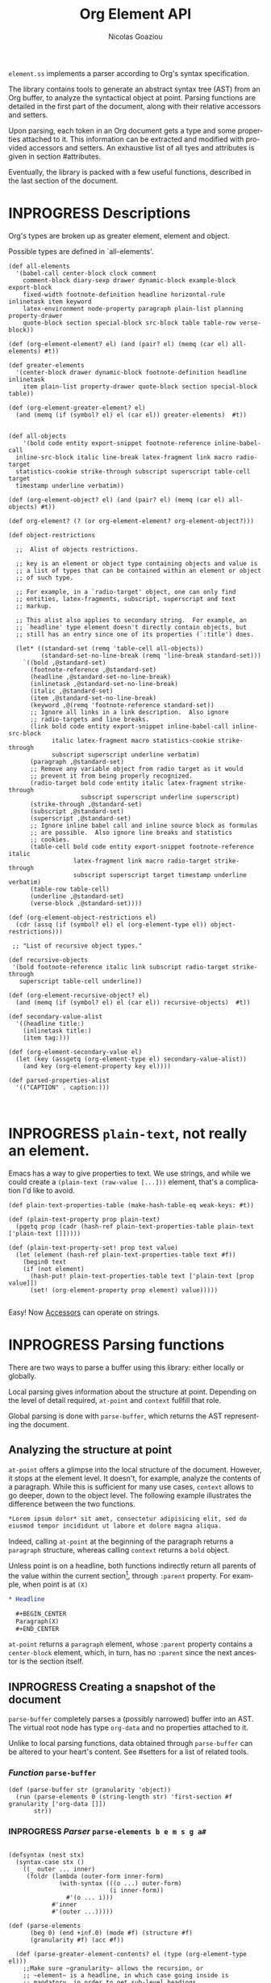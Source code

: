 #+TITLE:      Org Element API
#+AUTHOR:     Nicolas Goaziou
#+EMAIL:      mail@nicolasgoaziou.fr
#+STARTUP:    align fold nodlcheck hidestars oddeven lognotestate
#+SEQ_TODO:   TODO(t) INPROGRESS(i) WAITING(w@) | DONE(d) CANCELED(c@)
#+TAGS:       Write(w) Update(u) Fix(f) Check(c) NEW(n) Object(o) Element(e) GreaterElement(g) RecursiveObject(r)
#+LANGUAGE:   en
#+PRIORITIES: A C B
#+CATEGORY:   worg

=element.ss= implements a parser according to Org's syntax
specification.

The library contains tools to generate an abstract syntax tree (AST)
from an Org buffer, to analyze the syntactical object at point.
Parsing functions are detailed in the first part of the document,
along with their relative accessors and setters.

Upon parsing, each token in an Org document gets a type and some
properties attached to it.  This information can be extracted and
modified with provided accessors and setters.  An exhaustive list of
all tyes and attributes is given in section #attributes.

Eventually, the library is packed with a few useful functions,
described in the last section of the document.

* INPROGRESS Descriptions 


Org's types are broken up as greater element, element and object.


Possible types are defined in `all-elements'.

#+NAME: element-descriptions
#+begin_src gerbil 
  (def all-elements
    '(babel-call center-block clock comment
      comment-block diary-sexp drawer dynamic-block example-block export-block
      fixed-width footnote-definition headline horizontal-rule inlinetask item keyword
      latex-environment node-property paragraph plain-list planning property-drawer
      quote-block section special-block src-block table table-row verse-block))

  (def (org-element-element? el) (and (pair? el) (memq (car el) all-elements) #t))

  (def greater-elements
    '(center-block drawer dynamic-block footnote-definition headline inlinetask
      item plain-list property-drawer quote-block section special-block table))

  (def (org-element-greater-element? el)
    (and (memq (if (symbol? el) el (car el)) greater-elements)  #t))


  (def all-objects
      '(bold code entity export-snippet footnote-reference inline-babel-call
    inline-src-block italic line-break latex-fragment link macro radio-target
    statistics-cookie strike-through subscript superscript table-cell target
    timestamp underline verbatim))

  (def (org-element-object? el) (and (pair? el) (memq (car el) all-objects) #t))

  (def org-element? (? (or org-element-element? org-element-object?)))

  (def object-restrictions

    ;;  Alist of objects restrictions.

    ;; key is an element or object type containing objects and value is
    ;; a list of types that can be contained within an element or object
    ;; of such type.

    ;; For example, in a `radio-target' object, one can only find
    ;; entities, latex-fragments, subscript, superscript and text
    ;; markup.

    ;; This alist also applies to secondary string.  For example, an
    ;; `headline' type element doesn't directly contain objects, but
    ;; still has an entry since one of its properties (`:title') does.

    (let* ((standard-set (remq 'table-cell all-objects))
           (standard-set-no-line-break (remq 'line-break standard-set)))
      `((bold ,@standard-set)
        (footnote-reference ,@standard-set)
        (headline ,@standard-set-no-line-break)
        (inlinetask ,@standard-set-no-line-break)
        (italic ,@standard-set)
        (item ,@standard-set-no-line-break)
        (keyword ,@(remq 'footnote-reference standard-set))
        ;; Ignore all links in a link description.  Also ignore
        ;; radio-targets and line breaks.
        (link bold code entity export-snippet inline-babel-call inline-src-block
              italic latex-fragment macro statistics-cookie strike-through
              subscript superscript underline verbatim)
        (paragraph ,@standard-set)
        ;; Remove any variable object from radio target as it would
        ;; prevent it from being properly recognized.
        (radio-target bold code entity italic latex-fragment strike-through
                      subscript superscript underline superscript)
        (strike-through ,@standard-set)
        (subscript ,@standard-set)
        (superscript ,@standard-set)
        ;; Ignore inline babel call and inline source block as formulas
        ;; are possible.  Also ignore line breaks and statistics
        ;; cookies.
        (table-cell bold code entity export-snippet footnote-reference italic
                    latex-fragment link macro radio-target strike-through
                    subscript superscript target timestamp underline verbatim)
        (table-row table-cell)
        (underline ,@standard-set)
        (verse-block ,@standard-set))))

  (def (org-element-object-restrictions el)
    (cdr (assq (if (symbol? el) el (org-element-type el)) object-restrictions)))

   ;; "List of recursive object types."

  (def recursive-objects
   '(bold footnote-reference italic link subscript radio-target strike-through
     superscript table-cell underline))

  (def (org-element-recursive-object? el)
    (and (memq (if (symbol? el) el (car el)) recursive-objects)  #t))

  (def secondary-value-alist
    '((headline title:)
      (inlinetask title:)
      (item tag:)))

  (def (org-element-secondary-value el)
    (let (key (assgetq (org-element-type el) secondary-value-alist))
      (and key (org-element-property key el))))

  (def parsed-properties-alist
    '(("CAPTION" . caption:)))


#+end_src


* INPROGRESS ~plain-text~, not really an element.

Emacs has a way to give properties to text. We use strings, and while we could
create a ~(plain-text (raw-value [...]))~ element, that's a complication I'd
like to avoid.

#+NAME: plain-text
#+begin_src gerbil
  (def plain-text-properties-table (make-hash-table-eq weak-keys: #t))

  (def (plain-text-property prop plain-text)
    (pgetq prop (cadr (hash-ref plain-text-properties-table plain-text ['plain-text []]))))

  (def (plain-text-property-set! prop text value)
    (let (element (hash-ref plain-text-properties-table text #f))
      (begin0 text
      (if (not element)
        (hash-put! plain-text-properties-table text ['plain-text [prop value]])
        (set! (org-element-property prop element) value)))))

#+end_src

Easy! Now [[#accessors][Accessors]] can operate on strings.


* INPROGRESS Parsing functions
  :PROPERTIES:
  :CUSTOM_ID: parsing
  :END:

  There are two ways to parse a buffer using this library: either
  locally or globally.

  Local parsing gives information about the structure at point.
  Depending on the level of detail required, ~at-point~
  and ~context~ fullfill that role.

  Global parsing is done with ~parse-buffer~, which
  returns the AST representing the document.

** Analyzing the structure at point
   :PROPERTIES:
   :CUSTOM_ID: local
   :END:

   ~at-point~ offers a glimpse into the local structure of
   the document.  However, it stops at the element level.  It doesn't,
   for example, analyze the contents of a paragraph.  While this is
   sufficient for many use cases, ~context~ allows to go
   deeper, down to the object level.  The following example
   illustrates the difference between the two functions.

   #+name: context-vs-at-point
   #+BEGIN_SRC org
   ,*Lorem ipsum dolor* sit amet, consectetur adipisicing elit, sed do
   eiusmod tempor incididunt ut labore et dolore magna aliqua.
   #+END_SRC

   Indeed, calling ~at-point~ at the beginning of the
   paragraph returns a ~paragraph~ structure, whereas calling
   ~context~ returns a ~bold~ object.

   Unless point is on a headline, both functions indirectly return all
   parents of the value within the current section[fn:1], through
   ~:parent~ property.  For example, when point is at =(X)=

   #+name: full-hierarchy
   #+BEGIN_SRC org
   ,* Headline

     ,#+BEGIN_CENTER
     Paragraph(X)
     ,#+END_CENTER
   #+END_SRC

   ~at-point~ returns a ~paragraph~ element, whose
   ~:parent~ property contains a ~center-block~ element, which, in
   turn, has no ~:parent~ since the next ancestor is the section
   itself.

** INPROGRESS Creating a snapshot of the document
   :PROPERTIES:
   :CUSTOM_ID: global
   :header-args: :noweb-ref snapshot
   :END:

   ~parse-buffer~ completely parses a (possibly narrowed)
   buffer into an AST.  The virtual root node has type ~org-data~ and
   no properties attached to it.

   Unlike to local parsing functions, data obtained through
   ~parse-buffer~ can be altered to your heart's content.
   See #setters for a list of related tools.

*** /Function/ ~parse-buffer~


 #+begin_src gerbil
   (def (parse-buffer str (granularity 'object))
     (run (parse-elements 0 (string-length str) 'first-section #f granularity ['org-data []])
          str))
 #+end_src

*** INPROGRESS /Parser/ ~parse-elements b e m s g a#~ 
 #+begin_src gerbil

   (defsyntax (nest stx)
     (syntax-case stx ()
       ((_ outer ... inner)
        (foldr (lambda (outer-form inner-form)
                 (with-syntax (((o ...) outer-form)
                               (i inner-form))
                   #'(o ... i)))
               #'inner
               #'(outer ...)))))

   (def (parse-elements
         (beg 0) (end +inf.0) (mode #f) (structure #f)
         (granularity #f) (acc #f))

     (def (parse-greater-element-contents? el (type (org-element-type el)))
       ;;Make sure ~granularity~ allows the recursion, or
       ;; ~element~ is a headline, in which case going inside is
       ;; mandatory, in order to get sub-level headings.
       (and (org-element-greater-element? el)
            (or (memq granularity '(element object #f))
                (and (eq? granularity 'greater-element)
                     (eq? type 'section))
                (eq? type 'headline))))
     (.begin
       (goto-char beg)
       (narrow-to-region beg end)
       ;; When parsing only headlines, skip any text before first one.
       (if (eq? granularity 'headline)
         (.begin (some SKIP-LINE) ORG-AT-HEADING)
         #f)
       ;;  ;; Find current element's type and parse it accordingly to
       ;;  ;; its category.
       (.let*
         (els
            (nest
             (let ((elements [])
                   (next-element (parse-current-element granularity mode structure))))
             (let parse-element ((p next-element))
               (nest (.let* (el (.or p #f)))
                     (if (not el) (return (reverse! elements)))
                     (let* ((next next-element)
                            ;; Paragraph and first-section return VALUES
                            ((values v-el nx) (if (org-element? el) (values #f next) el))
                             (el (if (org-element? el) el
                                     (begin 
                                       (when (and nx (org-element? nx))
                                         (set! next (return nx)))
                                       v-el)))
                             ;; (type (org-element-type el))
                             ;; (cbeg (org-element-property contents-begin: el))
                             ;; (cend (org-element-property contents-end: el))

                             )
                       (push! el elements)
                       ;; If this is the 'first-section, the ~n~ is a list of the
                       ;; elements for the document
                       (displayln "Have el :" el " v-el: " v-el" nx:" nx "in " mode)
                       (cond ((and nx (eq? mode 'first-section))
                              (map (cut push! <> elements) nx)
                              (parse-element (return #f)))
                             (#t 
                              (let (end (max (org-element-property end: el)
                                             (org-element-property end: (car elements))))
                                (displayln "Going to end: " end)
                                (.begin (goto-char end) (parse-element next))))))))))
           (.begin (widen)
                   (if (not acc)
                     (return els) 
                     (begin0 (return acc)
                       (set! (org-element-contents acc) els)))))))

   #;(.let*
                      ((_ (debugp "Parsing " type))

                      (contents
                             (cond
                              ;; If element has no contents, don't modify it.
                              ((not cbeg) #f)
                              ;; ;; If we already have contents, We're almost done.
                              ((org-element-contents el) => (cut return <>))

                              ;; Fill ~element~ contents by side-effect. Greater
                              ;; element: parse between contents-begin: and
                              ;; contents-end:
                              ((parse-greater-element-contents? el)
                               (.begin (parse-elements
                                        cbeg cend ;; Possibly switch to a special mode.
                                        (next-mode type #t)
                                        (and (memq type '(item plain-list))
                                             (org-element-property structure: el))
                                        granularity el)
                                       (return (org-element-contents el))))

                              ;; It's an element or object that has contents, which
                              ;; are objects. So, parse them if allowed.
                              ((memq granularity '(object #f))
                               (displayln "Parsing objects " cbeg "-" cend " for " type)
                               (parse-objects cbeg cend el
                                              (org-element-object-restrictions el)))
                              (#t (return #f))))))

 #+end_src

*** INPROGRESS /Parser/ ~parse-current-element~

 Parsing Element Starting At Point

  ~parse-current-element~ is the core function of this section. It returns the
  Gerbil representation of the element starting at point, or #f if there is no element.

  GRANULARITY determines the depth of the recursion. Allowed values are
  ~headline~, ~greater-element~, ~element~, ~object~ or ~#f~. When it is broader
  than ~object~ (or ~#f~), secondary values will not be parsed, since they only
  contain objects.

  ~parse-current-element~ makes use of special modes.


   They are activated parsing the contents of elements.
   - ~section~ :: Will parse a section.
   - ~end-at-heading~ :: When at a heading,  return ~#f~
   - ~(end-of-subtree n)~ :: For headlines. 
   - ~no-paragraph~ :: parsing for any element but paragraphs
        



#+begin_src gerbil
  (def (parse-current-element (granularity #f) (mode #f) (structure #f))
    "=> ~element~ /or/ #f"
    (def raw-secondary? (and granularity (not (eq? granularity 'object))))
    (.first
     (.begin
       (.let* (p (point)) (displayln "At: " p " current-element g:" granularity
                                     " M: " mode "\n") #f)
       ;; Is there an item?
       (peek (item))
       ;; Now for predication.
       (cond
        ;; This is for headlines
        ((and (pair? mode) (eq? (car mode) 'end-of-subtree))
         (.not (org-end-of-subtree (cadr mode))))
        ;; Paragraphs and sections
        ((memq mode '(no-paragraph section end-at-heading)) (.not ORG-AT-HEADING))
        ;; For all else, just pass anything.
        (#t (return #t)))

       ;;; Specific element modes
       (cond

        ((eq? mode 'first-section)
         (.let* ((s (section-parser granularity))
                 (_ (goto-char (org-element-property end: s)))

                 (_ (debugp "Got the first section, headline time"))
                 (hs (.or (many1 (headline-parser raw-secondary? granularity)) #f)))
           (values s hs)))
        ((eq? mode 'section) (section-parser granularity))
        ;; Otherwise, Giv'r! 
        (#t 

         (.or
           ;; (if (not (eq? mode 'table-row)) (fail)
           ;;     (table-row-parser granularity))
           (headline-parser raw-secondary? granularity)
           (.let* (afk (collect-affiliated-keywords))
             (.or (table-parser afk granularity)
                  (if (eq? mode 'no-paragraph) (fail)
                      (paragraph-parser))))))))))
#+end_src

**** INPROGRESS Usage 

     #+begin_src gerbil :noweb-ref parse-current-element-test
       (def parse-current-element-test
         (test-suite
          "Testing parse-current-element"
          (test-case
           "end-at-heading"
           (def testb "This is a paragraph
       ,#+name: now a table
       |asd|asd|

       ,* and this should end it")
           (def el (run (parse-elements 0 1024 'end-at-heading #f #f ['org-doc []]) testb))

           (def contents (org-element-contents el))
           (check-equal? 2 (length contents))
           (check-eq? (org-element-type (list-ref contents 0)) 'paragraph))

          (def els (run (parse-elements 0 1024 #f #f #f ['org-doc []]) testb))

          (def contentss (org-element-contents els))
          (check-equal? 3 (length contentss))
          (check-eq? (org-element-type (list-ref contentss 2)) 'headline)))

     #+end_src


*** INPROGRESS /Parser/ ~parse-objects~

#+begin_src gerbil
    ;; Return either values of the string that comes before the object and the next
    ;; object, or #f. ~restriction~ is a list of object types, as symbols, that
    ;; should be looked after.

  (def (object-lex restrictions)
    (def (obj? name parser)
      (if (not (memq name restrictions)) (fail)
          parser))

    (def lex-objs
      (.or (obj? 'code (code-parser))
           (obj? 'bold (bold-parser))
           (obj? 'italic (italic-parser))
           (obj? 'verbatim (verbatim-parser))
           (obj? 'strike-through (strike-through-parser))
           (obj? 'timestamp (timestamp-parser))
           (obj? 'table-cell (table-cell-parser))
           (obj? 'table-cell-rule (table-cell-parser 'rule))))

      (.let* ((lst (some (item)))
              (obj (.or lex-objs
                        ;; if the list is not null, but we're at the end of the
                        ;; line, return #f for the object
                        (.begin (sat (lambda _ (not (null? lst))) (.not (item))) #f))))
             (values (list->string lst) obj)))

  (def (parse-objects (beg 0) (end +inf.0) (acc #f) (restriction all-objects) (parent #f))
    (def (lexes->contents lexs)
      (def contents [])
      (let lp ((ls lexs))
        (if (null? ls) (return (reverse! contents))
          (let ((values str obj) (car ls))
            (unless (string-null? str) (push! str contents))
            (cond
             ((not obj) (lp (cdr ls)))
             (#t  
              (push! obj contents)
              (let ((obj-end (org-element-property end: obj))
                    (cont-beg (org-element-property contents-begin: obj)))
                ;; Fill contents of ~object~ if needed
                  (.begin
                    (if (and (org-element-recursive-object? obj)
                             cont-beg)
                      (parse-objects cont-beg (org-element-property contents-end: obj)
                                     obj (org-element-object-restrictions obj))
                      #t)
                    (lp (cdr ls))))))))))

    (.begin
      (narrow-to-region beg end)
      (goto-char beg)
      (.let* ((lexes (many (object-lex restriction)))
              (cs (lexes->contents lexes))
              (_ (widen)))
        (when parent
          (for (el cs) (when (not (string? el))
                         (set! (org-element-property parent: el) parent))))
        ;;  If there's truly an element to give our contents to, giv'r!
        (if acc
          (begin0 (return acc)
            (org-element-contents-set! acc cs))
          (return cs)))))
#+end_src


*** /function/ ~next-mode~

#+begin_src gerbil
  (def (next-mode type parent?)
    "Return next special mode according to TYPE, or #f.

  Modes can be either `first-section', `item', `node-property', `planning',
  `property-drawer', `section', `table-row' or #f."
    (if parent?
        (case type
          ((headline) 'section)
          ((inlinetask) 'planning)
          ((plain-list) 'item)
          ((property-drawer) 'node-property)
          ((section) 'planning)
          ((table) 'table-row)
          (else #f))
      (case type
        ((item) 'item)
        ((node-property) 'node-property)
        ((planning) 'property-drawer)
        ((table-row) 'table-row))))
#+end_src

* INPROGRESS Accessors
  :PROPERTIES:
  :CUSTOM_ID: accessors
  :header-args: :noweb-ref element-accessors
  :END:

  Type and properties of a given element or object are obtained with,
  respectively, ~org-element-type~ and ~org-element-property~.

  #+begin_src gerbil
    (def (org-element-type el)
      (cond ((string? el) 'plain-text) ((org-element? el) (car el)) (#t #f)))

    (def (org-element-property prop el)
      (if (string? el) (plain-text-property prop el)) (pgetq prop (cadr el)))
  #+end_src

  ~org-element-contents~ returns an ordered (by buffer position) list
  of all elements or objects within a given element or object.  Since
  local parsing ignores contents, it only makes sense to use this
  function on a part of an AST. 

 ~org-element-contents-set!~ sets the contents and returns the element.

#+begin_src gerbil
  (def (org-element-contents el) 
    (let (c (if (string? el) [] (cddr el))) (if (null? c) #f c)))

  (def (org-element-contents-set! el contents)
    (for (c contents) (set! (org-element-property parent: c) el))
    (begin0 el (set-cdr! (cdr el) contents)))

#+end_src

  Eventually, ~org-element-map~ operates on an AST, a part of it, or
  any list of elements or objects.  It is a versatile function.

#+begin_src gerbil
  (def (org-element-map data types fn
                        info: (info '())
                        first-match: (first? #f)
                        no-recursion: (no-recursions '())
                        with-affiliated: (with-affiliated? #t))
    ;; Should we map this element?
    (def (map-type? type) (or (eq? types #t) (memq type types)))

    (def (granularity)
      (let/cc found
        (let ((gran 'greater-elements)
              (all-objects (cons 'plain-text all-objects)))
          (if (eq? types #t) 'objects
              (for (type types) (cond ((memq type all-objects) (found 'objects))
                                      ((not (org-element-greater-element? type))
                                       (set! gran 'elements)))))
          (found gran))))



    (def results [])

    (let ((granulatity (granularity))
          (no-recursion (if (symbol? no-recursions) (list no-recursions) no-recursions)))
      (let/cc first-match

        (let walk-tree ((d data))
          (let ((type (org-element-type d)))
            (cond
             ((or (null? d) (not d)) #f)
             ;; A list (like o-e-contents returns)
             ((and (not type) (list? d)) (for (d d) (walk-tree d)))
             ;; If it's a parse-tree (aka (org-data [] contents ...)), walk the contents
             ((eq? type 'org-data) (walk-tree (org-element-contents d)))
             ((not type) (error "No element type for " d))
             (#t
              (let (el d)
                ;; If we map this type, call the fn
                (when (map-type? type)
                  (let (r (fn el))
                    (and r (if first? (.begin (set! results r) (first-match))
                               (push! r results)))))

                ;; If this type has a secondary string, walk it.
                (cond ((and (eq? granularity 'objects) (org-element-secondary-value el))
                       => (cut walk-tree <>)))

                ;; If there's a keyword that has objects, and ~with-affiliated~ says
                ;; to walk them, walk it.

                (when (and with-affiliated? (eq? granularity 'objects)
                           (or (org-element-element? el)    
                               (org-element-greater-element? el))) 
                  (for ([name . key] parsed-properties-alist)      
                    (let (val (org-element-property key el))       
                      (and val (not (void? val))                                 
                           (cond                                   
                            ;; Ok, if this is a dual-keyword, that means that its 
                            ;; value is (cons x y), were the first is last. 
                            ((memq key dual-keywords) 
                             ;; If it's a multiple, we parse it as a list where 
                             ;; last comes first. ;
                             (if (memq key multiple-keywords)       
                               (for ([y . x] (reverse val))         
                                 (walk-tree x) (walk-tree y))       
                               (match val ([y . x] (walk-tree x) (walk-tree y))))) 
                            ;; If it's a multiple, we parse it as a list where 
                            ;; last comes first 
                            ((memq key multiple-keywords) (walk-tree (reverse val))) 
                            ;; Otherwise, just walk it ;
                            (#t (walk-tree val)))))))

                ;; Now, should we recurse?
                (unless (or 
                          ;; If there's no recursion specficically 
                          (memq type no-recursion)  
                          ;; or no contents 
                          (not (org-element-contents el)) 
                          ;; Or we're not going that far 
                          (and (eq? granularity 'greater-elements) 
                               (not (org-element-greater-element? el))) 
                          ;; Like, we want elements, but this is not one 
                          (and (eq? granularity 'elements) 
                               (not (org-element-element? el))))
                  (walk-tree (org-element-contents el))))))))))

      ;; we've walked it, return the results
      (if (list? results) (reverse results) results))


#+end_src

  For example, it can be used to collect data from an AST.  Hence the
  following snippet returns all paragraphs beginning a section in the
  current document.  Note that equality between elements is tested
  with ~eq~.

  #+name: collect
  #+BEGIN_SRC emacs-lisp :noweb-ref collect
  (org-element-map (parse-buffer) 'paragraph
    (lambda (paragraph)
      (let ((parent (org-element-property :parent paragraph)))
        (and (eq (org-element-type parent) 'section)
             (let ((first-child (car (org-element-contents parent))))
               (eq first-child paragraph))
             ;; Return value.
             paragraph))))
  #+END_SRC

  It can also be used as a predicate.  Thus, the following snippet
  returns a non-nil value when the document contains a checked item.

  #+name: checkedp
  #+BEGIN_SRC emacs-lisp :noweb-ref checkedp
  (org-element-map (org-element-parse-buffer) 'item
    (lambda (item) (eq (org-element-property :checkbox item) 'on))
    nil t)
  #+END_SRC
  
  See ~org-element-map~'s docstring for more examples.

* Setters
  :PROPERTIES:
  :CUSTOM_ID: setters
  :header-args: :noweb-ref setters-code
  :END:

  ~org-element-property-set!~ (called ~org-element-put-property~ in Emacs)
   modifies any property of a given element or object.

  #+begin_src gerbil
    (def (org-element-property-set! prop el value)
      (def (%set!)
        (def props (let lp ((ps (cadr el)))
                   (cond ((null? ps) [])
                         ((eq? prop (car ps))
                          (lp (cddr ps)))
                         (#t 
                          (cons* (first ps) (second ps) (lp (cddr ps)))))))
        (set-car! (cdr el) (cons* prop value props)))

      (if (string? el) (plain-text-property-set! prop el value)
          (%set!)))

  #+end_src

  Note that, even though structures obtained with local parsers are
  mutable, it is good practice to consider them immutable.  In
  particular, destructively changing properties relative to buffer
  positions is likely to break the caching mechanism running in the
  background.  If, for example, you need to slightly alter an element
  obtained using these functions, first copy it, using
  ~org-element-copy~, before modifying it by side effect.  There is no
  such restriction for elements grabbed from a complete AST.

  The library also provides tools to manipulate the parse tree.  Thus,
  ~org-element-extract-element~ removes an element or object from an
  AST, ~org-element-set-element~ replaces one with another, whereas
  ~org-element-insert-before~ and ~org-element-adopt-element~ insert
  elements within the tree, respectively before a precise location or
  after all children.

* INPROGRESS Types and Attributes
  :PROPERTIES:
  :CUSTOM_ID: attributes
  :header-args: :noweb-ref object-parser
  :END:

  Each greater element, element and object has a variable set of
  properties attached to it.  Among them, four are shared by all
  types: ~begin:~ and ~end:~, which refer to the beginning and ending
  buffer positions of the considered element or object, ~post-blank:~,
  which holds the number of blank lines, or white spaces, at its
  end[fn:2] and ~parent:~, which refers to the element or object
  containing it.

  For an element, when the last item of contents contains a ~post-blank:~, we
  must steal it.

  #+begin_src gerbil :noweb-ref take-post-blank
    (def (org-element-take-post-blank
          parent (child (let (c (org-element-contents parent))
                          (and c (last c)))))
      ;; => parent
      (begin0 parent
        (when child
          (set! (org-element-property post-blank: parent) 
            (org-element-property post-blank: child))
          (set! (org-element-property post-blank: child) 0)
          (set! (org-element-property end: parent)
            (org-element-property end: child))
          (when (org-element-property contents-end: child)
            (set! (org-element-property contents-end: parent)
              (org-element-property contents-end: child))
            (set! (org-element-property end: child)
              (org-element-property contents-end: child))))))
  #+end_src

#+begin_src gerbil :noweb-ref test-post-blank
  (def test-take-post-blank
    (test-suite "take-post-blank"
    (test-case "Testing adoption by taking post blank"
     (def testb  "first-section with post-blanks\n\n\n* Starting header")
     (def el (run (.let* ((beg (point)) (parent (return ['parent [begin: beg]])))
                      (parse-elements 0 1024 'end-at-heading #f #f parent))
                  testb))
     (def pg (car (org-element-contents el)))

     (check-eqv? #f (org-element-property end: el))
     (check-eqv? 33 (org-element-property end: pg))
     (check-eqv? 31 (org-element-property contents-end: pg))
     (check-eqv? 2 (org-element-property post-blank: pg))

     (org-element-take-post-blank el)

     (check-eqv? 33 (org-element-property end: el))
     (check-eqv? 31 (org-element-property end: pg))
     (check-eqv? 31 (org-element-property contents-end: pg))
     (check-eqv? (org-element-property contents-end: el)
                 (org-element-property contents-end: pg))
     (check-eqv? 0 (org-element-property post-blank: pg))
     (check-eqv? 2 (org-element-property post-blank: el)))))



#+end_src

  Greater elements containing objects on the one hand, and elements or
  objects containing objects on the other hand also have
  ~:contents-begin~ and ~:contents-end~ properties to delimit
  contents.

* Elements   
** INPROGRESS Affiliated Keywords
   :PROPERTIES:
   :header-args: :noweb-ref affiliated-keywords
   :END:
  
  In addition to these properties, each element can optionally get
  some more from affiliated keywords, namely: ~caption:~, ~header:~,
  ~name:~, ~plot:~, ~results:~ or ~attr_NAME:~ where =NAME= stands for
  the name of an export back-end.


  Also, ~post-affiliated:~ property is attached to all elements.  It
  refers to the buffer position after any affiliated keyword, when
  applicable, or to the beginning of the element otherwise.

#+begin_src gerbil
  (defconst affiliated-keywords
    '("CAPTION" "DATA" "HEADER" "HEADERS" "LABEL" "NAME" "PLOT" "RESNAME" "RESULT"
      "RESULTS" "SOURCE" "SRCNAME" "TBLNAME"))

  ;; The key is the old name and the value the new one.")
  (defconst keyword-translation-alist
    '(("DATA" . "NAME")  ("LABEL" . "NAME") ("RESNAME" . "NAME")
      ("SOURCE" . "NAME") ("SRCNAME" . "NAME") ("TBLNAME" . "NAME")
      ("RESULT" . "RESULTS") ("HEADERS" . "HEADER")))

  ;;  Affiliated keywords can occur more than once in an element. By default, all
  ;;  keywords setting attributes (e.g., "ATTR_LATEX") allow multiple occurrences.
  (defconst multiple-keywords '("CAPTION" "HEADER"))

  ;; Affiliated keywords whose value can be parsed.
  (defconst parsed-keywords '("CAPTION"))

  ;; Affiliated keywords can have a secondary[value].
  (defconst dual-keywords '("CAPTION" "RESULTS"))
#+end_src


#+begin_src gerbil

  (def (collect-affiliated-keywords (limit +inf.0))
     ;; => /list/
    (def KEY (apply .any (map ci=? affiliated-keywords)))
    (def (afks (alist []))
      (.or 
       (.let*
        ( ;; make sure we're before the limit
         (_ (sat (cut < <> limit) (point)))
         ;; Find the afk
         (afk (AFFILIATED-KEYWORD KEY)))
        (let* ( ;; Take the keyword out of it
               (afkey (org-element-property key: afk))
               ;; Make sure we match the modern key
               (key (or (assget afkey keyword-translation-alist) afkey))
               ;; Now the value
               (val (org-element-property value: afk))
               ;; If we're parsed, parse!
               (restrict (org-element-object-restrictions 'keyword))
               (parse? (member key parsed-keywords))
               (val (if parse?
                        (run (parse-objects 0 +inf.0 #f restrict) val)
                      val))
               ;; If ~key~ is a dual keyword, find its secondary value.
               (dual? (member key dual-keywords))
               (dual-val (and dual? (org-element-property option: afk)))
               ;;Maybe parse it.
               (dual-val
                (and dual-val
                     (if (not parse?) dual-val
                         (run (parse-objects 0 +inf.0 #f restrict) dual-val))))
               ;; And add it to the value
               (val (if (and dual? (or val dual-val)) (cons val dual-val) val))
               ;; Now, if this is one that can have many values, and one exists,
               ;; we'll cons it up.
               (val (if (or (member key multiple-keywords)
                            (string= key "ATTR_" 0 5))
                      (let (ac (assoc key alist))
                        (if (not ac) val (cons val (let (r (cdr ac))
                                                     (if (list? r) r (list r))))))
                      val))
               ;; name a new alist with this new key/val
               (new-alist (cons (cons key val) (alist-delete key alist))))
          ;; now call us again
          (afks new-alist)))

       (if (null? alist)
         (return #f)
         (return (append-map (lambda (ac) (list (string->keyword (string-downcase (car ac)))
                                     (cdr ac))) alist)))))

    (.let* ((b (point)) (lst (afks))) (if lst (cons b lst) [])))
#+end_src
 

** Position and Properties
  The following example illustrates the relationship between position
  properties.

  #+name: position-properties
  #+BEGIN_SRC org -n -r :noweb-ref position-properties
  ,#+NAME: dont-do-this-at-home (ref:begin)
  ,#+BEGIN_SRC emacs-lisp       (ref:post)
  (/ 1 0)
  ,#+END_SRC

  Lorem ipsum dolor sit amet, consectetur adipisicing elit, sed do (ref:end)
  eiusmod tempor incididunt ut labore et dolore magna aliqua.
  #+END_SRC

  The first element's type is ~src-block~.  Its ~begin:~ property
  (respectively ~end:~ property) is the buffer position at the
  beginning of line (begin) (respectively line (end)).
  ~post-affiliated:~ is the buffer position at the beginning of line
  (post).  Since source blocks cannot contain other elements or
  objects, both ~:contents-begin~ and ~:contents-end~ are
  nil. ~:post-blank~ is 1.

  Other properties, specific to each element or object type, are
  listed below.

** Babel Call

   Element.

   - ~:call~ :: Name of code block being called (string).
   - ~:inside-header~ :: Header arguments applied to the named code
        block (string or nil).
   - ~:arguments~ :: Arguments passed to the code block (string or
        nil).
   - ~:end-header~ :: Header arguments applied to the calling instance
        (string or nil).
   - ~:value~ :: Raw call, as Org syntax (string).

** DONE Bold     `                                          :RecursiveObject:
   CLOSED: [2019-11-16 Sat 23:29]

   Recursive object.

   No specific property.

   '*This +is+ bold!*'

   Bold is just the first mentioned ~emphasis~ element.


   #+begin_src gerbil :noweb-ref emphasis-objects
  (def (bold-parser)
    (.begin (peek #\*) (emphasis-parser)))
   #+end_src

*** Emphasis Elements (*,=,+,_,~,-)

   CONTENTS can contain any object encountered in a paragraph when
   markup is "bold", "italic", "strike-through" or "underline".
#+NAME: emphasis-parser
   #+begin_src gerbil :noweb-ref emphasis-parser
     (def (emphasis-parser)
       TEXT-MARKUP)
   #+end_src


** Center Block

   Greater element.

   No specific property.

** Clock

   Element.

   - ~:duration~ :: Clock duration for a closed clock, or nil (string
                    or nil).
   - ~:status~ :: Status of current clock (symbol: ~closed~ or
                  ~running~).
   - ~:value~ :: Timestamp associated to clock keyword (timestamp
                 object).

** DONE Code                                                         :Object:
   CLOSED: [2019-11-16 Sat 23:29]

   Object.

   - ~value:~ :: Contents (string).


#+begin_src gerbil :noweb-ref emphasis-objects
  (def (code-parser)
   (.begin (peek #\~) (emphasis-parser)))
#+end_src

** Comment

   Element.

   - ~:value~ :: Comments, with pound signs (string).

** Comment Block

   Element.

   - ~:value~ :: Comments, without block's boundaries (string).

** Diary Sexp

   Element.

   - ~:value~ :: Full Sexp (string).

** Drawer

   Greater element.

   - ~:drawer-name~ :: Drawer's name (string).

** Dynamic Block

   Greater element.

   - ~:arguments~ :: Block's parameters (string).
   - ~:block-name~ :: Block's name (string).
   - ~:drawer-name~ :: Drawer's name (string).

** Entity

   Object.

   - ~:ascii~ :: Entity's ASCII representation (string).
   - ~:html~ :: Entity's HTML representation (string).
   - ~:latex~ :: Entity's LaTeX representation (string).
   - ~:latex-math-p~ :: Non-nil if entity's LaTeX representation
        should be in math mode (boolean).
   - ~:latin1~ :: Entity's Latin-1 encoding representation (string).
   - ~:name~ :: Entity's name, without backslash nor brackets
                (string).
   - ~:use-brackets-p~ :: Non-nil if entity is written with optional
        brackets in original buffer (boolean).
   - ~:utf-8~ :: Entity's UTF-8 encoding representation (string).

** Example Block

   Element.

   - ~:label-fmt~ :: Format string used to write labels in current
                     block, if different from
                     ~org-coderef-label-format~ (string or nil).
   - ~:language~ :: Language of the code in the block, if specified
                    (string or nil).
   - ~:number-lines~ :: Non-nil if code lines should be numbered.
        A ~new~ value starts numbering from 1 wheareas ~continued~
        resume numbering from previous numbered block (symbol: ~new~,
        ~continued~ or nil).
   - ~:options~ :: Block's options located on the block's opening line
                   (string).
   - ~:parameters~ :: Optional header arguments (string or nil).
   - ~:preserve-indent~ :: Non-nil when indentation within the block
        mustn't be modified upon export (boolean).
   - ~:retain-labels~ :: Non-nil if labels should be kept visible upon
        export (boolean).
   - ~:switches~ :: Optional switches for code block export (string or
                    nil).
   - ~:use-labels~ :: Non-nil if links to labels contained in the
                      block should display the label instead of the
                      line number (boolean).
   - ~:value~ :: Contents (string).

** Export Block

   Element.

   - ~:type~ :: Related back-end's name (string).
   - ~:value~ :: Contents (string).

** Export Snippet

   Object.

   - ~:back-end~ :: Relative back-end's name (string).
   - ~:value~ :: Export code (string).

** Fixed Width

   Element.

   - ~:value~ :: Contents, without colons prefix (string).

** Footnote Definition

   Greater element.

   - ~:label~ :: Label used for references (string).
   - ~:pre-blank~ :: Number of newline characters between the
        beginning of the footnoote and the beginning of the contents
        (0, 1 or 2).

** Footnote Reference

   Recursive object.

   - ~:label~ :: Footnote's label, if any (string or nil).
   - ~:type~ :: Determine whether reference has its definition inline,
                or not (symbol: ~inline~, ~standard~).

** INPROGRESS Headline                                       :GreaterElement:
   :PROPERTIES:
   :header-args: :noweb-ref headline-element 
   :END:

   Greater element.

   In addition to the following list, any property specified in
   a property drawer attached to the headline will be accessible as an
   attribute (with an uppercase name, e.g. ~CUSTOM_ID:~).



   - ~archived?:~ :: True if the headline has an archive tag
                     (boolean).
   - ~closed:~ :: Headline's CLOSED reference, if any (timestamp
                  object or #f)
   - ~commented?:~ :: #t if the headline has a comment keyword
                      (boolean).
   - ~deadline:~ :: Headline's DEADLINE reference, if any (timestamp
                    object or #f).
   - ~footnote-section?:~ ::  #t if the headline is a footnote section
                               (boolean).
   - ~level:~ :: Reduced level of the headline (integer).
   - ~pre-blank:~ :: Number of blank lines between the headline and
                     the first non-blank line of its contents
                     (integer).
   - ~priority:~ :: Headline's priority, as a character.
   - ~quoted?:~ :: #t if the headline contains a quote keyword
                   (boolean).
   - ~raw-value:~ :: Raw headline's text, without the stars and the
                     tags (string).
   - ~scheduled:~ :: Headline's SCHEDULED reference, if any (timestamp
                     object or nil).
   - ~tags:~ :: Headline's tags, if any, without the archive
                tag. (list of strings).
   - ~title:~ :: Parsed headline's text, without the stars and the
                 tags (secondary string).
   - ~todo-keyword:~ :: Headline's TODO keyword without quote and
        comment strings, if any (string or #f).
   - ~todo-type:~ :: Type of headline's TODO keyword, if any (symbol:
                     ~done~, ~todo~).

[[file:~/.emacs.d/elpa/org-plus-contrib-20190408/org-element.el::(defun%20org-element-headline-parser%20(limit%20&optional%20raw-secondary-p)][emacs lisp]]

#+begin_src gerbil 
  (def debugl [])

  (def (debugp . args)
    (.let* (a (point)) (push! (cons a args) debugl)
              (apply displayln "At: " a " " args) #f))

  (def (headline-parser (raw-secondary? #f) (granularity 'headline) (min-level 1))
    (def NODE-PROPERTIES
      (.let* (pd PROPERTYDRAWER)
         (append-map!
          (lambda (np) [(string->keyword (string-upcase (org-element-property key: np)))
                   (org-element-property value: np)])
          (org-element-contents pd))))
    (.let*
     ((beg (point)) (h (HEADLINE min-level))
      (stars (return (org-element-property stars: h)))
      (todo (return (org-element-property todo-keyword: h)))
      (raw-value (return (org-element-property title: h)))
      (title-end  (point))
      (level (return (length stars)))
      (_ (debugp "Got a header : " raw-value " level " level))
      (time-props (.or (PLANNING (timestamp-parser)) []))
      (standard-props (.or NODE-PROPERTIES []))
      (contents-begin (.or (save-excursion
                            (goto-char title-end)
                             (skip-chars-forward " \n\r\t")
                             (.let* (pos (beginning-of-line))
                               (return (if (= pos beg) #f pos))))
                           #f))
      (pre-blank (if (not contents-begin) (return 0)
                     (count-lines title-end contents-begin)))
      (_ (debugp "title: " raw-value
                 " cbeg: " contents-begin))
      (ss (and contents-begin
               (.or
                 (parse-elements
                  contents-begin +inf.0 'section #f granularity)
                 #f)))
       (_ (if (null? ss)  (error "Do not have a section" contents-begin)
             (goto-char (org-element-property end: (car ss)))))
       (_ (.begin
           (if ss (debugp "Have a section : " ss)
               (debugp "No Section???"))))

       (subtrees (many (headline-parser raw-secondary? granularity (1+ level))))
      (_ (.let* (a #f) (displayln "Got a subtrees " subtrees) #f))
      (end (point))


      (contents-end (.or (save-excursion
                          (goto-char end)
                          (skip-chars-backward " \n\r\t")
                          (beginning-of-line 2))
                         #f))
      (post-blank  (if (not contents-end) (return 0)
                       (count-lines contents-end end)))

      )
     ;(list beg ss)
        (let (headline
              (cons*
               'headline
               (append!
                (list ;foo: title-end
                      raw-value: raw-value
                      begin: beg end: end
                      pre-blank: pre-blank
                      contents-begin: contents-begin
                      contents-end: (and contents-begin contents-end)
                      post-blank: post-blank
                      level: level
                      priority: (org-element-property priority: h)
                      tags: (org-element-property tags: h)
                      todo-keyword: todo
                      todo-type: (if todo
                                   (if (member todo (org-env-ref 'org-done-keywords))
                                     'done 'todo)
                                   #f)
                      footnote-section?: (org-element-property footnote-section?: h)
                      archived?: (org-element-property archived?: h)
                      commented?: (org-element-property commented?: h)
                      post-affiliated: beg)
                (append time-props standard-props))
               (if (and ss subtrees) (append ss subtrees) [])))
          (begin0 headline
            (set! (org-element-property title: headline)
              (if raw-secondary? raw-value
                  (run (parse-objects
                        0 +inf.0 #f (org-element-object-restrictions 'headline)
                        headline) raw-value)))))))






#+end_src

*** INPROGRESS Usage and Testing 
    :PROPERTIES:
    :header-args: :noweb-ref headline-test
    :END:


#+begin_src gerbil 
    (def headline-test
      (test-suite
       "Test suite for parsing headlines"

       (test-case
        "No linebreak"
        (def el (run (headline-parser) "* Headline with no linebreak"))
        (check-eqv? (org-element-property begin: el) 0)
        (check-eqv? (org-element-property end: el) 28)
        (check (and (not (org-element-property contents-begin: el))
                    (not (org-element-property contents-end: el)))
               => #t)
        (check-equal? (org-element-property title: el) '("Headline with no linebreak")))

       (test-case
        "Many headlines, empty, no break at the end"
        (def doc  "* 234
    ,** 90
    ,*** 67
    ,**** 4567
    ,***** 56789")
        (def el (run (headline-parser) doc))

        (check-eqv? (org-element-property end: el) 40)
        (check-eqv? #\9 (run (.begin (goto-char 39) (item)) doc))
        ;; See if the contents start the next headline
        (def el2 (run (.begin (goto-char (org-element-property contents-begin: el))
                              (headline-parser)) doc))

        (check-equal? (org-element-property raw-value: el2) "90")

        (check-eqv? (org-element-property end: el)
                    (org-element-property end: el2)))))

  

#+end_src
** Horizontal Rule

   Element.

   No specific property.

** Inline Babel Call

   Object.

   - ~:call~ :: Name of code block being called (string).
   - ~:inside-header~ :: Header arguments applied to the named code
        block (string or nil).
   - ~:arguments~ :: Arguments passed to the code block (string or
        nil).
   - ~:end-header~ :: Header arguments applied to the calling instance
        (string or nil).
   - ~:value~ :: Raw call, as Org syntax (string).
** Inline Src Block

   Object.

   - ~:language~ :: Language of the code in the block (string).
   - ~:parameters~ :: Optional header arguments (string or nil).
   - ~:value~ :: Source code (string).

** Inlinetask

   Greater element.

   In addition to the following list, any property specified in
   a property drawer attached to the headline will be accessible as an
   attribute (with an uppercase name, e.g. ~:CUSTOM_ID~).

   - ~:closed~ :: Inlinetask's CLOSED reference, if any (timestamp
                  object or nil)
   - ~:deadline~ :: Inlinetask's DEADLINE reference, if any (timestamp
                    object or nil).
   - ~:level~ :: Reduced level of the inlinetask (integer).
   - ~:priority~ :: Headline's priority, as a character (integer).
   - ~:raw-value~ :: Raw inlinetask's text, without the stars and the
                     tags (string).
   - ~:scheduled~ :: Inlinetask's SCHEDULED reference, if any
                     (timestamp object or nil).
   - ~:tags~ :: Inlinetask's tags, if any (list of strings).
   - ~:title~ :: Parsed inlinetask's text, without the stars and the
                 tags (secondary string).
   - ~:todo-keyword~ :: Inlinetask's TODO keyword, if any (string or
        nil).
   - ~:todo-type~ :: Type of inlinetask's TODO keyword, if any
                     (symbol: ~done~, ~todo~).

** Italic                                                   :RecursiveObject:

   Recursive object.

   No specific property.

#+begin_src gerbil :noweb-ref emphasis-objects
  (def (italic-parser)
   (.begin (peek #\/) (emphasis-parser)))
#+end_src

** Item

   Greater element.

   - ~:bullet~ :: Item's bullet (string).
   - ~:checkbox~ :: Item's check-box, if any (symbol: ~on~, ~off~,
                    ~trans~, nil).
   - ~:counter~ :: Item's counter, if any.  Literal counters become
                   ordinals (integer).
   - ~:pre-blank~ :: Number of newline characters between the
        beginning of the item and the beginning of the contents (0,
        1 or 2).
   - ~:raw-tag~ :: Uninterpreted item's tag, if any (string or nil).
   - ~:tag~ :: Parsed item's tag, if any (secondary string or nil).
   - ~:structure~ :: Full list's structure, as returned by
                     ~org-list-struct~ (alist).

** Keyword

   Element.

   - ~:key~ :: Keyword's name (string).
   - ~:value~ :: Keyword's value (string).

** LaTeX Environment

   Element.

   - ~:begin~ :: Buffer position at first affiliated keyword or at the
                 beginning of the first line of environment (integer).
   - ~:end~ :: Buffer position at the first non-blank line after last
               line of the environment, or buffer's end (integer).
   - ~:post-blank~ :: Number of blank lines between last environment's
                      line and next non-blank line or buffer's end
                      (integer).
   - ~:value~ :: LaTeX code (string).

** LaTeX Fragment

   Object.

   - ~:value~ :: LaTeX code (string).

** Line Break

   Object.

   No specific property.

** Link

   Recursive object.

   - ~:application~ :: Name of application requested to open the link
                       in Emacs (string or nil). It only applies to
                       "file" type links.
   - ~:format~ :: Format for link syntax (symbol: ~plain~, ~angle~,
        ~bracket~).
   - ~:path~ :: Identifier for link's destination.  It is usually the
                link part with type, if specified, removed (string).
   - ~:raw-link~ :: Uninterpreted link part (string).
   - ~:search-option~ :: Additional information for file location
        (string or nil). It only applies to "file" type links.
   - ~:type~ :: Link's type.  Possible types (string) are:

     - ~coderef~ :: Line in some source code,
     - ~custom-id~ :: Specific headline's custom-id,
     - ~file~ :: External file,
     - ~fuzzy~ :: Target, referring to a target object, a named
                  element or a headline in the current parse tree,
     - ~id~ :: Specific headline's id,
     - ~radio~ :: Radio-target.

     It can also be any type defined in ~org-link-types~.

** Macro

   Object.

   - ~:args~ :: Arguments passed to the macro (list of strings).
   - ~:key~ :: Macro's name (string).
   - ~:value~ :: Replacement text (string).

** Node Property

   Element.

   - ~:key~ :: Property's name (string).
   - ~:value~ :: Property's value (string).

** INPROGRESS Paragraph                                             :Element:

   Element containing objects.

   No specific property.
   Empty lines and other elements end paragraphs.

#+NAME: paragraph-parser
#+begin_src gerbil 
  (def (paragraph-parser (afk []) values: (return-next-element-as-well #f)
                         granularity: (granularity #f))
    (def EMPTY-LINE (.begin (skip WS) (.or #\newline EOF)))
    (def END-PARAGRAPH
      (.or (parse-current-element granularity 'no-paragraph #f) EMPTY-LINE))

    (def (para)
      (.let* ((pos (.begin SKIP-LINE (point)))
              (end? (.or END-PARAGRAPH (.not (item)) #f)))
        (if end?
          (return (values pos end?))
          (para))))

    (.let* ((beg (.begin (.not EOF) (point)))
            ((values lend end-el) (para))
            (end (if (org-element? end-el)
                   (return (org-element-property begin: end-el))
                   (.begin (skip-chars-forward " \n\r\t")
                           (point))))
            (post-blank (count-lines lend end))
            (contents-end (return (if (eof-object? end-el)
                                    end lend)))
            (_ (debugp "Have cend" contents-end))
            (contents (if (memq granularity '(objects #f))
                        (parse-objects
                         beg contents-end #f
                         (org-element-object-restrictions 'paragraph))
                        #f))

            (_ (goto-char end)))
      (let (paragraph ['paragraph (cons* begin: (if (null? afk) beg (car afk))
                                         end: end
                                         contents-begin: beg
                                         contents-end: contents-end

                                         post-blank: post-blank
                                         post-affiliated: beg
                                         afk)])
        (when contents (set! (org-element-contents paragraph) contents))
        (if return-next-element-as-well
          (values paragraph (if (org-element? end-el) end-el #f))
          paragraph))))
#+end_src


*** Test it out

#+NAME: paragraph-test
#+begin_src gerbil 
    (def paragraph-test
      (test-suite
       "Test suite for parsing paragraphs from test/paragraph.org"

      (test-case "Paragraph parsing with headline to end"
       (def p-string "This is the first paragraph.\nThis is a part of the first paragraph.\n\nThe blank line should have ended it, so this is the second.\n\n\n\nThose blank lines ended that one, so now we're on the third.\n* This headline ends the Third, no linebreak")

       (def paragraphs (run (many (paragraph-parser)) p-string))

       (def values-of-elements (run (many (paragraph-parser [] values: #t)) p-string))
       (def our-elements
         (append-map (lambda (vs) (let ((values p next) vs) (cons p (if next [next] []))))
                     values-of-elements))
       (def our-paragraphs (filter (lambda (el) (eq? (org-element-type el) 'paragraph)) our-elements))

       (def actual-elements (run (many (parse-current-element)) p-string))

       (def actual-paragraphs (filter (lambda (el) (eq? (org-element-type el) 'paragraph)) actual-elements))
       (check-equal? paragraphs our-paragraphs)
       ;; We parse the headline as a headline and a paragraph. parse-current-element
       ;; is smarter.
       (check-equal? actual-paragraphs (take our-paragraphs 3))
       (check-equal? (take our-elements 4) actual-elements))

      (test-case
       "No linebreak always messed me up"
       (def pstr "This is a paragraph
  This is the second line of the paragraph
  This is the third, ends it with EOF")


       )

    
    
  ))


#+end_src

** Plain List

   Greater element.

   - ~:structure~ :: Full list's structure, as returned by
                     ~org-list-struct~ (alist).
   - ~:type~ :: List's type (symbol: ~descriptive~, ~ordered~,
                ~unordered~).

** Planning

   Element.

   - ~:closed~ :: Timestamp associated to closed keyword, if any
                  (timestamp object or nil).
   - ~:deadline~ :: Timestamp associated to deadline keyword, if any
                    (timestamp object or nil).
   - ~:scheduled~ :: Timestamp associated to scheduled keyword, if any
                     (timestamp object or nil).

** Property Drawer

   Greater element.

   No specific property.

** Quote Block

   Greater element.

** Radio Target

   Recursive object.

   - ~:raw-value~ :: Uninterpreted contents (string).

** INPROGRESS Section
   :PROPERTIES:
   :CUSTOM_ID: Section
   :END:

   Greater element.

   No specific property.

#+NAME: section-parser
#+begin_src gerbil
  (def (section-parser (granularity #f))
    (.let* ((beg (point))
            (section (return ['section (list begin: beg contents-begin: beg
                                             post-affiliated: beg)]))
            ;; This is called by headline, so there is no pre-blanks, and contents
            ;; start here as well. Anything before the next heading is an element
            ;; in this section
            (contents (.or (parse-elements
                            beg +inf.0 'end-at-heading #f granularity section)
                           #f))
            (section (begin0 (return section)
                       (if (org-element-contents section)
                         ;; If the last of the contents is an element, steal the
                         ;; post-blank and fix the end.
                         (org-element-take-post-blank section)
                         (begin 
                           (set! (org-element-property end: section) beg)
                           (set! (org-element-property contents-end: section) beg)))))
            ((_ (goto-char (org-element-property end: section)))))
      (return section)))



#+end_src


*** Emacs 

#+begin_src emacs-lisp
(defun org-element-section-parser (_)
  "Parse a section.

Return a list whose CAR is `section' and CDR is a plist
containing `:begin', `:end', `:contents-begin', `contents-end',
`:post-blank' and `:post-affiliated' keywords."
  (save-excursion
    ;; Beginning of section is the beginning of the first non-blank
    ;; line after previous headline.
    (let ((begin (point))
	  (end (progn (org-with-limited-levels (outline-next-heading))
		      (point)))
	  (pos-before-blank (progn (skip-chars-backward " \r\t\n")
				   (line-beginning-position 2))))
      (list 'section
	    (list :begin begin
		  :end end
		  :contents-begin begin
		  :contents-end pos-before-blank
		  :post-blank (count-lines pos-before-blank end)
		  :post-affiliated begin)))))
#+end_src
** Special Block

   Greater element.

   - ~:type~ :: Block's name (string).
   - ~:raw-value~ :: Raw contents in block (string).

** Src Block

   Element.

   - ~:label-fmt~ :: Format string used to write labels in current
                     block, if different from
                     ~org-coderef-label-format~ (string or nil).
   - ~:language~ :: Language of the code in the block, if specified
                    (string or nil).
   - ~:number-lines~ :: Non-nil if code lines should be numbered.
        A ~new~ value starts numbering from 1 wheareas ~continued~
        resume numbering from previous numbered block (symbol: ~new~,
        ~continued~ or nil).
   - ~:parameters~ :: Optional header arguments (string or nil).
   - ~:preserve-indent~ :: Non-nil when indentation within the block
        mustn't be modified upon export (boolean).
   - ~:retain-labels~ :: Non-nil if labels should be kept visible upon
        export (boolean).
   - ~:switches~ :: Optional switches for code block export (string or
                    nil).
   - ~:use-labels~ :: Non-nil if links to labels contained in the
                      block should display the label instead of the
                      line number (boolean).
   - ~:value~ :: Source code (string).

** Statistics Cookie

   Object.

   - ~:value~ :: Full cookie (string).

** DONE Strike Through                                      :RecursiveObject:
   CLOSED: [2019-11-16 Sat 23:29]

   Recursive object.

   No specific property.


   #+begin_src gerbil :noweb-ref emphasis-objects
  (def (strike-through-parser)
    (.begin (peek #\+) (emphasis-parser)))
   #+end_src
** Subscript

   Recursive object.

   - ~:use-brackets-p~ :: Non-nil if contents are enclosed in curly
        brackets (t, nil).

** Superscript

   Recursive object.

   - ~:use-brackets-p~ :: Non-nil if contents are enclosed in curly
        brackets (t, nil).

** INPROGRESS Table                                          :GreaterElement:
   :PROPERTIES:
   :END:

   Greater element.

   - ~tblfm:~ :: Formulas associated to the table, if any (string or
                 nil).
   - ~type:~ :: Table's origin (symbol: ~table.el~, ~org~).
   - ~value:~ :: Raw ~table.el~ table or nil (string or nil).

Basically, this table becomes the following when parsed in full.

#+NAME: this is a table
  | N | N^2 | N^3 | N^4 | sqrt(n) | sqrt[4](N) |
  |---+-----+-----+-----+---------+------------|
  | / |   < |     |   > |       < |          > |
  | 1 |   1 |   1 |   1 |       1 |          1 |
  | 2 |   4 |   8 |  16 |  1.4142 |     1.1892 |
  | 3 |   9 |  27 |  81 |  1.7321 |     1.3161 |
  |---+-----+-----+-----+---------+------------|
#+TBLFM: $2=$1^2::$3=$1^3::$4=$1^4::$5=sqrt($1)::$6=sqrt(sqrt(($1)))


#+begin_src emacs-lisp :results code
  ;; Emacs Lisp
  (set-buffer "element.org")
  (org-element-map (org-element-parse-buffer) '(table) 
    (lambda (tbl)
      (org-element-put-property tbl :parent '())
      (list (car tbl) (cadr tbl)))
    nil t)
#+end_src

#+begin_src emacs-lisp
(table
 (:begin 35374 :end 35798 :type org :tblfm
         ("$2=$1^2::$3=$1^3::$4=$1^4::$5=sqrt($1)::$6=sqrt(sqrt(($1)))")
         :contents-begin 35398 :contents-end 35727 :value nil :post-blank 2 :post-affiliated 35398 
         :name "this is a table" :parent nil))
#+end_src

#+begin_src gerbil :noweb-ref table-parser
  (def (table-parser (affiliated []) (granularity 'greater-element))
    ;; ~affiliated~ is a list of which ~car~ is the buffer position at the
    ;; beginning of the first affiliated keyword and ~cdr~ is a plist of
    ;; affiliated keywords along with their value.

    ;; If ~table-row~ is a parser, use that and return contents. This saves time
    ;; and effort for big tables when we actually want the lines.

    ;; A | followed by anything that is not WS marks a table line

    (def TABLE-ROW
       (if (eq? granularity 'greater-element)
         (.begin (skip WS) #\| (skip WS)
                 (sat (? (not char-whitespace?))) SKIP-LINE)
         (table-row-parser granularity)))

    (.let* ((b (if (not (null? affiliated)) (return (car affiliated)) (point)))
            (table-begin (point))
            (contents (many1 TABLE-ROW))
            (table-end (point))
            (tblfm (.or (many1 TBLFM) #f))
            (pos-before-blank (point))
            (blanks (many (.begin (many WS) #\newline)))
            (end (point))
            (afks (return (if (pair? affiliated) (cdr affiliated) []))))
      (let (el ['table (cons* begin: b end: end type: 'org tblfm: tblfm
                             contents-begin: table-begin contents-end: table-end
                             ;;; emacs tables get a value
                             value: #f
                             post-blank: (length blanks)
                             post-affiliated: table-begin
                             afks)])

         (begin0 (return el)
           (unless (eq? granularity 'greater-element)
             (set! (org-element-contents el) contents))))))
#+end_src



   |   |

   | asd | asd |
   |-----+-----|
   |     |     |


   


   
*** Interpret data  

To write a table is very simple. 

#+begin_src gerbil
  (import :std/iter)
  (def (table-intepreter table)
    (let ((rows (org-element-contents table)))
      (with-output-to-string
        ""
        (cut for (row rows)
             (let (type (org-element-property type: row))
               (display #\|)
               (let dcs ((cells (org-element-contents row)))
                 (unless (null? cells)
                   (let (cell (car cells))
                     (display (org-element-contents cell))
                     (case type
                       ((standard) (map display (org-element-property spaces: cell) [])
                        (display #\|))
                       ((rule) (display (if (null? (cdr cells)) #\| #\+)))))
                   (dcs (cdr cells)))))
             (display #\newline)))))



#+end_src

   

  

  


** Table Row                                                        :Element:

   Element containing objects.

   - ~:type~ :: Row's type (symbol: ~standard~, ~rule~).

  #+begin_src gerbil :noweb-ref table-parser
    (def (table-row-parser  (granularity 'element))
      (.let* ((beg (point))
              (cbeg (.begin (skip WS) #\| (point)))
              (type (.or (.begin (sat (? (cut char=? #\- <>)) (peek))
                                 (return 'rule))
                         (return 'standard)))
              (lend (end-of-line))
              (cend (save-excursion
                     (skip-chars-backward " \t")
                     (point)))
              (end (.begin (.or (item) EOF) (point)))
              (row (return ['table-row
                            (list
                             type: type begin: beg end: end
                             contents-begin: cbeg contents-end: cend
                             post-blank: 0 post-affiliated: beg)]))
              (contents (if (not (memq granularity '(object #f))) #f
                            (parse-objects cbeg cend row [(if (eq? type 'rule)
                                                            'table-cell-rule
                                                            'table-cell)]))))
        (return row)))

  #+end_src
*** emacs data 

 #+begin_src emacs-lisp :results code
   ;; Emacs Lisp
   (set-buffer "element.org")
   (org-element-map (org-element-parse-buffer) '(table table-row) 
     (lambda (tbl)
       (org-element-put-property tbl :parent '())
       (list (car tbl) (cadr tbl)))
     nil nil)
 #+end_src

 #+RESULTS:
 #+begin_src emacs-lisp
 ((table
   (:begin 41740 :end 42178 :type org :tblfm
           ("$2=$1^2::$3=$1^3::$4=$1^4::$5=sqrt($1)::$6=sqrt(sqrt(($1)))")
           :contents-begin 41764 :contents-end 42107 :value nil :post-blank 2 :post-affiliated 41764 :name "this is a table" :parent nil))
  (table-row
   (:type standard :begin 41764 :end 41813 :contents-begin 41767 :contents-end 41812 :post-blank 0 :post-affiliated 41764 :parent nil))
  (table-row
   (:type rule :begin 41813 :end 41862 :contents-begin nil :contents-end nil :post-blank 0 :post-affiliated 41813 :parent nil))
  (table-row
   (:type standard :begin 41862 :end 41911 :contents-begin 41865 :contents-end 41910 :post-blank 0 :post-affiliated 41862 :parent nil))
  (table-row
   (:type standard :begin 41911 :end 41960 :contents-begin 41914 :contents-end 41959 :post-blank 0 :post-affiliated 41911 :parent nil))
  (table-row
   (:type standard :begin 41960 :end 42009 :contents-begin 41963 :contents-end 42008 :post-blank 0 :post-affiliated 41960 :parent nil))
  (table-row
   (:type standard :begin 42009 :end 42058 :contents-begin 42012 :contents-end 42057 :post-blank 0 :post-affiliated 42009 :parent nil))
  (table-row
   (:type rule :begin 42058 :end 42107 :contents-begin nil :contents-end nil :post-blank 0 :post-affiliated 42058 :parent nil))
  (table
   (:begin 44129 :end 44139 :type org :tblfm nil :contents-begin 44129 :contents-end 44138 :value nil :post-blank 1 :post-affiliated 44129 :parent nil))
  (table-row
   (:type standard :begin 44129 :end 44138 :contents-begin 44133 :contents-end 44137 :post-blank 0 :post-affiliated 44129 :parent nil))
  (table
   (:begin 44139 :end 44190 :type org :tblfm nil :contents-begin 44139 :contents-end 44190 :value nil :post-blank 0 :post-affiliated 44139 :parent nil))
  (table-row
   (:type standard :begin 44139 :end 44156 :contents-begin 44143 :contents-end 44155 :post-blank 0 :post-affiliated 44139 :parent nil))
  (table-row
   (:type rule :begin 44156 :end 44173 :contents-begin nil :contents-end nil :post-blank 0 :post-affiliated 44156 :parent nil))
  (table-row
   (:type standard :begin 44173 :end 44190 :contents-begin 44177 :contents-end 44189 :post-blank 0 :post-affiliated 44173 :parent nil)))
 #+end_src


  

** Table Cell                                               :RecursiveObject:

   Recursive object.

   No specific property.


#+begin_src gerbil 
  (assgetq 'table-cell object-restrictions)
  ;; =>
  '(bold code entity export-snippet footnote-reference italic latex-fragment link
   macro radio-target strike-through subscript superscript target timestamp
   underline verbatim)
#+end_src


#+begin_src gerbil :noweb-ref table-parser
  (def (table-cell-parser (type 'standard))
    (def STANDARD-CONTENTS (some (sat (? (not (cut member <> '(#\| #\newline)))))))
    (def RULE-CONTENTS (many (sat (cut char=? #\- <>))))

    (.let* ((beg (point))
            (cbeg (.begin (skip WS) (point)))
            (contents (if (eq? type 'standard) STANDARD-CONTENTS RULE-CONTENTS))
            (cend (point))
            (end (.begin (skip WS)
                          (.or (if (eq? type 'standard) #\| (.or #\+ #\|))
                               (peek EOL))
                          (point))))
      (if (= beg end) (fail)
          ['table-cell (list begin: beg end: end
                             contents-begin: cbeg contents-end: cend)])))
#+end_src

 #+begin_src emacs-lisp :results code
   ;; Emacs Lisp
   (set-buffer "element.org")
   (org-element-map (org-element-parse-buffer) '(table-cell) 
     (lambda (tbl)
       (org-element-put-property tbl :parent '())
       tbl)
     nil nil)
 #+end_src

 #+RESULTS:
 #+begin_src emacs-lisp
   ((table-cell
     (:begin 41709 :end 41713 :contents-begin 41710 :contents-end 41711 :post-blank 0 :parent nil)
     #("N" 0 1
       (:parent #1)))
    (table-cell
     (:begin 41713 :end 41719 :contents-begin 41714 :contents-end 41717 :post-blank 0 :parent nil)
     #("N" 0 1
       (:parent #1))
     (superscript
      (:begin 41715 :end 41717 :use-brackets-p nil :contents-begin 41716 :contents-end 41717 :post-blank 0 :parent #1)
      #("2" 0 1
        (:parent #2))))
    ;; [...]
    )
 #+end_src

** Target

   Object.

   - ~:value~ :: Target's ID (string).

** INPROGRESS Timestamp                                              :Object:
   :PROPERTIES:
   :header-args: :noweb-ref timestamp-element
   :END:

   Object.

   - ~day-end:~ :: Day part from timestamp end.  If no ending date is
                   defined, it defaults to start day part (integer).
   - ~day-start:~ :: Day part from timestamp start (integer).
   - ~hour-start:~ :: Hour part from timestamp end. If no ending date
                      is defined, it defaults to start hour part, if
                      any (integer or #f).
   - ~hour-start:~ :: Hour part from timestamp start, if specified
                      (integer or #f).
   - ~minute-start:~ :: Minute part from timestamp end. If no ending
        date is defined, it defaults to start minute part, if any
        (integer or #f).
   - ~minute-start:~ :: Minute part from timestamp start, if specified
        (integer or #f).
   - ~month-end:~ :: Month part from timestamp end.  If no ending date
                     is defined, it defaults to start month part
                     (integer).
   - ~month-start:~ :: Month part from timestamp start (integer).
   - ~raw-value:~ :: Raw timestamp (string).
   - ~repeater-type:~ :: Type of repeater, if any (symbol: ~catch-up~,
        ~restart~, ~cumulate~ or #f)
   - ~repeater-unit:~ :: Unit of shift, if a repeater is defined
        (symbol: ~year~, ~month~, ~week~, ~day~, ~hour~ or #f).
   - ~repeater-value:~ :: Value of shift, if a repeater is defined
        (integer or #f).
   - ~type:~ :: Type of timestamp (symbol: ~active~, ~active-range~,
                ~diary~, ~inactive~, ~inactive-range~).
   - ~warning-type:~ :: Type of warning, if any (symbol: ~all~,
        ~first~ or #f)
   - ~warning-unit:~ :: Unit of delay, if one is defined (symbol:
        ~year~, ~month~, ~week~, ~day~, ~hour~ or #f).
   - ~warning-value:~ :: Value of delay, if one is defined (integer or
        #f).
   - ~year-end:~ :: Year part from timestamp end.  If no ending date
                    is defined, it defaults to start year part
                    (integer).
   - ~year-start:~ :: Year part from timestamp start (integer).

#+begin_src gerbil
  (def (timestamp-parser)
    (def (stamp-type stamp)
      (let* ((start (org-element-property start: stamp))
             (name (if (char=? start #\<) "active" "inactive"))
             (range (org-element-property range: stamp))
             (ts (org-element-property inner: stamp))
             (name (if (or range (org-element-property end: ts))
                     (string-append name "-range") name)))
        (string->symbol name)))
    (def (repeater/warning-type r)
     ;; MARK is ~+~ (cumulate type), ~++~ (catch-up type) or ~.+~ (restart type)
     ;; for a repeater, and ~-~ (all type) or ~--~ (first type) for warning
     ;; delays.
      (case (string->symbol (org-element-property m: r))
        ((+) 'cumulate) ((++) 'catch-up) ((.+) 'restart)
        ((-) 'all) ((--) 'first)))

    (def (warning? r)
      (and r (member (repeater/warning-type r) '(all first))))
    (def (repeater? r)
      (and r (not (warning? r))))

    (def (rep/warn-props r)
      (def name (if (warning? r) "warning-" "repeater-"))
      (def (key n) (string->keyword (string-append name n)))

      (if (not r) []
          (list (key "type") (repeater/warning-type r)
                ;; UNIT is a character among ~h~ (hour), ~d~ (day), ~w~ (week),
                ;; ~m~ (month), ~y~ (year).
                (key "unit") (case (string->symbol
                                    (string (org-element-property u: r)))
                               ((h) 'hour) ((d) 'day) ((w) 'week)
                               ((m) 'month) ((y) 'year))
                (key "value") (org-element-property v: r))))


    (.let* ((b (point)) (stamp TIMESTAMP) (e (point))
            (raw-value (buffer-substring b e)))
     (let* ((ts (org-element-property inner: stamp))
            (type (stamp-type stamp))
            (sd (org-element-property date: ts))
            (ys (org-element-property y: sd))
            (mos (org-element-property m: sd)) 
            (ds (org-element-property d: sd)) 
            (st (org-element-property start: ts)) 
            (hs (and st (org-element-property h: st)))
            (mis (and st (org-element-property m: st)))
            (range (org-element-property range: stamp))
            (rts (and range (org-element-property inner: range)))
            (et (or (and rts (org-element-property start: rts))
                    (org-element-property end: ts)
                    st))         
            (range (if rts (org-element-property date: rts) sd))
            (ye (org-element-property y: range)) 
            (moe (org-element-property m: range))
            (de (org-element-property d: range))
            (he (and et (org-element-property h: et)))
            (mie (and et (org-element-property m: et)))
            (rep/warn (list  (org-element-property repeat: ts)
                              (org-element-property warn: ts)
                              (and rts (org-element-property repeat: rts))
                              (and rts (org-element-property warn: rts))))
            (repeater (find repeater? rep/warn))
            (warning (find warning? rep/warn))
            (r/w-props (append (rep/warn-props repeater)
                               (rep/warn-props warning))))
       ['timestamp  (cons* type: type raw-value: raw-value
                          year-start: ys month-start: mos day-start: ds
                          hour-start: hs minute-start: mis

                          year-end: ye month-end: moe day-end: de
                          hour-end: he minute-end: mie
                          begin: b end: e post-blank: 0

                          r/w-props)])))








#+end_src

** DONE Underline                                           :RecursiveObject:
   CLOSED: [2019-11-16 Sat 23:28]

   Recursive object.

   No _specific_ property.

   #+begin_src gerbil :noweb-ref emphasis-objects
  (def (underline-parser)
    (.begin (peek #\_) (emphasis-parser)))
   #+end_src
** Verbatim

   =Object.=

   - ~:value~ :: Contents (string).

   #+begin_src gerbil :noweb-ref emphasis-objects
  (def (verbatim-parser)
    (.begin (peek #\=) (emphasis-parser)))
   #+end_src

** Verse Block

   Element containing objects.

   No specific property.

* Other Tools
  :PROPERTIES:
  :CUSTOM_ID:       other-tools
  :END:

** Turning an AST into an Org document

   ~interpret-data~ is the reciprocal operation of
   ~parse-buffer~.  When provided an element, object, or
   even a full parse tree, it generates an equivalent string in Org
   syntax.

   More precisely, output is a normalized document: it preserves
   structure and blank spaces but it removes indentation and
   capitalize keywords.  As a consequence it is equivalent, but not
   equal, to the original document the AST comes from.

   When called on an element or object obtained through
   ~at-point~ or ~context~, its contents will
   not appear, since this information is not available.



** Examining genealogy of an element or object

   ~org-element-lineage~ produces a list of all ancestors of a given
   element or object.  However, when these come from a local parsing
   function, lineage is limited to the section containing them.

   With optional arguments, it is also possible to check for
   a particular type of ancestor.  See function's docstring for more
   information.


* Test it all out


#+begin_src gerbil :noweb yes :tangle "test-element.ss" 
  (import :drewc/org/element :drewc/org/syntax :drewc/org/location
          :drewc/smug :std/misc/ports :std/srfi/1 :std/misc/list
          :std/iter :std/sugar :std/srfi/13 :std/test)

  ; <<headline-test>>

  (def test-headline-sections
      "* Headline 1

    Paragraph 1

    \n** subheadline 1

    P 2 with t: <2001-01-01>")
#+end_src


* /file/ element.ss

#+begin_src gerbil :noweb yes :tangle element.ss
  ;; (c) drewc <me@drewc.ca> All Rights Reserved
  (import :drewc/smug 
          :drewc/org/syntax :drewc/org/environment :drewc/org/location
          :std/srfi/13 :std/srfi/1 :gerbil/gambit/exact :std/misc/list :std/iter)
  (export #t)

  <<element-descriptions>>

  <<plain-text>>

  <<element-accessors>>

  <<setters-code>>

  <<take-post-blank>>


  ;; * Affiliated Keywords

  ;; Each element can optionally get some more from affiliated keywords, namely:
  ;; ~caption:~, ~header:~, ~name:~, ~plot:~, ~results:~ or ~attr_NAME:~ where
  ;; =NAME= stands for the name of an export back-end.

  <<affiliated-keywords>>

  <<table-parser>>

  <<timestamp-element>>

  <<headline-element>>

  <<section-parser>>

  <<snapshot>>

  <<paragraph-parser>>

  <<emphasis-parser>>

  <<emphasis-objects>>
#+end_src

* Copyright

Documentation from the orgmode.org/worg/ website (either in its HTML format or
in its Org format) is licensed under the GNU Free Documentation License version
1.3 or later

Copyright (C) 2019 Drew Crampsie.
    Permission is granted to copy, distribute and/or modify this document
    under the terms of the GNU Free Documentation License, Version 1.3
    or any later version published by the Free Software Foundation;
    with no Invariant Sections, no Front-Cover Texts, and no Back-Cover Texts.
    A copy of the license is included in the section entitled "GNU
    Free Documentation License".


** History 

#+begin_src org
#+end_src

* Footnotes

[fn:1] Thus, ~at-point~ cannot return the parent of
a headline.  Nevertheless, headlines are context free elements: it is
efficient to move to parent headline (e.g., with
~org-up-heading-safe~) before analyzing it.

[fn:2] As a consequence whitespaces or newlines after an element or
object still belong to it.  To put it differently, ~:end~ property of
an element matches ~:begin~ property of the following one at the same
level, if any.
